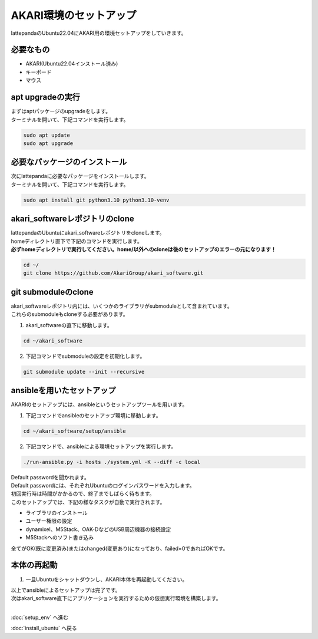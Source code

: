 ***********************************************************
AKARI環境のセットアップ
***********************************************************

lattepandaのUbuntu22.04にAKARI用の環境セットアップをしていきます。

===========================================================
必要なもの
===========================================================

* AKARI(Ubuntu22.04インストール済み)
* キーボード
* マウス

===========================================================
apt upgradeの実行
===========================================================

| まずはaptパッケージのupgradeをします。
| ターミナルを開いて、下記コマンドを実行します。

.. code-block:: bash

    sudo apt update
    sudo apt upgrade

===========================================================
必要なパッケージのインストール
===========================================================

| 次にlattepandaに必要なパッケージをインストールします。
| ターミナルを開いて、下記コマンドを実行します。

.. code-block:: bash

    sudo apt install git python3.10 python3.10-venv

===========================================================
akari_softwareレポジトリのclone
===========================================================

| lattepandaのUbuntuにakari_softwareレポジトリをcloneします。
| homeディレクトリ直下で下記のコマンドを実行します。
| **必ずhomeディレクトリで実行してください。home/以外へのcloneは後のセットアップのエラーの元になります！**

.. code-block:: bash

    cd ~/
    git clone https://github.com/AkariGroup/akari_software.git

===========================================================
git submoduleのclone
===========================================================

| akari_softwareレポジトリ内には、いくつかのライブラリがsubmoduleとして含まれています。
| これらのsubmoduleもcloneする必要があります。

1. akari_softwareの直下に移動します。

.. code-block:: bash

    cd ~/akari_software

2. 下記コマンドでsubmoduleの設定を初期化します。

.. code-block:: bash

    git submodule update --init --recursive


===========================================================
ansibleを用いたセットアップ
===========================================================

AKARIのセットアップには、ansibleというセットアップツールを用います。

1. 下記コマンドでansibleのセットアップ環境に移動します。

.. code-block:: bash

    cd ~/akari_software/setup/ansible

2. 下記コマンドで、ansibleによる環境セットアップを実行します。

.. code-block:: bash

    ./run-ansible.py -i hosts ./system.yml -K --diff -c local

| Default passwordを聞かれます。
| Default passwordには、それぞれUbuntuのログインパスワードを入力します。
| 初回実行時は時間がかかるので、終了までしばらく待ちます。
| このセットアップでは、下記の様なタスクが自動で実行されます。

* ライブラリのインストール
* ユーザー権限の設定
* dynamixel、M5Stack、OAK-DなどのUSB周辺機器の接続設定
* M5Stackへのソフト書き込み

全てがOK(既に変更済み)またはchanged(変更あり)になっており、failed=0であればOKです。

.. image:: ../../images/ansible.jpg
    :width: 600px


===========================================================
本体の再起動
===========================================================

1. 一旦Ubuntuをシャットダウンし、AKARI本体を再起動してください。


| 以上でansibleによるセットアップは完了です。
| 次はakari_software直下にアプリケーションを実行するための仮想実行環境を構築します。
|

:doc:`setup_env` へ進む

:doc:`install_ubuntu` へ戻る

